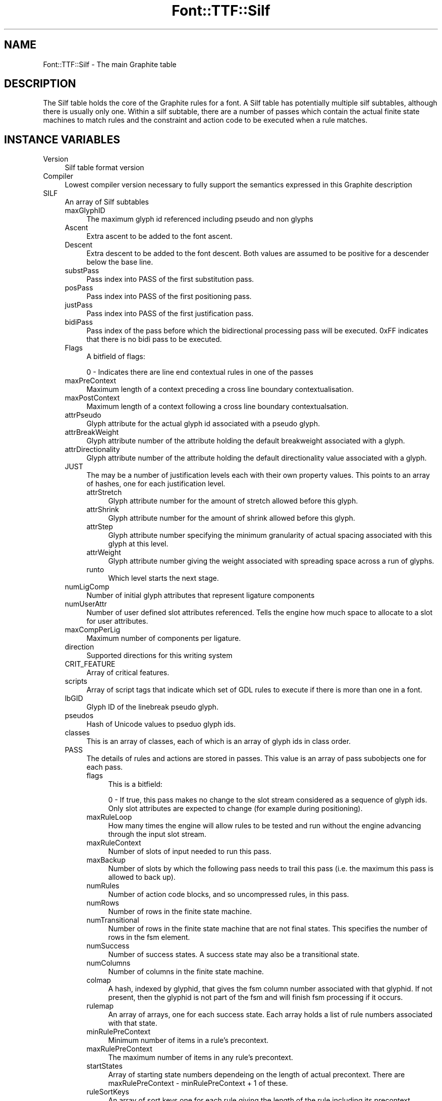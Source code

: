 .\" -*- mode: troff; coding: utf-8 -*-
.\" Automatically generated by Pod::Man 5.0102 (Pod::Simple 3.45)
.\"
.\" Standard preamble:
.\" ========================================================================
.de Sp \" Vertical space (when we can't use .PP)
.if t .sp .5v
.if n .sp
..
.de Vb \" Begin verbatim text
.ft CW
.nf
.ne \\$1
..
.de Ve \" End verbatim text
.ft R
.fi
..
.\" \*(C` and \*(C' are quotes in nroff, nothing in troff, for use with C<>.
.ie n \{\
.    ds C` ""
.    ds C' ""
'br\}
.el\{\
.    ds C`
.    ds C'
'br\}
.\"
.\" Escape single quotes in literal strings from groff's Unicode transform.
.ie \n(.g .ds Aq \(aq
.el       .ds Aq '
.\"
.\" If the F register is >0, we'll generate index entries on stderr for
.\" titles (.TH), headers (.SH), subsections (.SS), items (.Ip), and index
.\" entries marked with X<> in POD.  Of course, you'll have to process the
.\" output yourself in some meaningful fashion.
.\"
.\" Avoid warning from groff about undefined register 'F'.
.de IX
..
.nr rF 0
.if \n(.g .if rF .nr rF 1
.if (\n(rF:(\n(.g==0)) \{\
.    if \nF \{\
.        de IX
.        tm Index:\\$1\t\\n%\t"\\$2"
..
.        if !\nF==2 \{\
.            nr % 0
.            nr F 2
.        \}
.    \}
.\}
.rr rF
.\" ========================================================================
.\"
.IX Title "Font::TTF::Silf 3"
.TH Font::TTF::Silf 3 2016-08-03 "perl v5.40.0" "User Contributed Perl Documentation"
.\" For nroff, turn off justification.  Always turn off hyphenation; it makes
.\" way too many mistakes in technical documents.
.if n .ad l
.nh
.SH NAME
Font::TTF::Silf \- The main Graphite table
.SH DESCRIPTION
.IX Header "DESCRIPTION"
The Silf table holds the core of the Graphite rules for a font. A Silf table has
potentially multiple silf subtables, although there is usually only one. Within a silf subtable,
there are a number of passes which contain the actual finite state machines to match rules
and the constraint and action code to be executed when a rule matches.
.SH "INSTANCE VARIABLES"
.IX Header "INSTANCE VARIABLES"
.IP Version 4
.IX Item "Version"
Silf table format version
.IP Compiler 4
.IX Item "Compiler"
Lowest compiler version necessary to fully support the semantics expressed in this
Graphite description
.IP SILF 4
.IX Item "SILF"
An array of Silf subtables
.RS 4
.IP maxGlyphID 4
.IX Item "maxGlyphID"
The maximum glyph id referenced including pseudo and non glyphs
.IP Ascent 4
.IX Item "Ascent"
Extra ascent to be added to the font ascent.
.IP Descent 4
.IX Item "Descent"
Extra descent to be added to the font descent. Both values are assumed to be
positive for a descender below the base line.
.IP substPass 4
.IX Item "substPass"
Pass index into PASS of the first substitution pass.
.IP posPass 4
.IX Item "posPass"
Pass index into PASS of the first positioning pass.
.IP justPass 4
.IX Item "justPass"
Pass index into PASS of the first justification pass.
.IP bidiPass 4
.IX Item "bidiPass"
Pass index of the pass before which the bidirectional processing pass will be executed.
0xFF indicates that there is no bidi pass to be executed.
.IP Flags 4
.IX Item "Flags"
A bitfield of flags:
.Sp
.Vb 1
\&    0 \- Indicates there are line end contextual rules in one of the passes
.Ve
.IP maxPreContext 4
.IX Item "maxPreContext"
Maximum length of a context preceding a cross line boundary contextualisation.
.IP maxPostContext 4
.IX Item "maxPostContext"
Maximum length of a context following a cross line boundary contextualsation.
.IP attrPseudo 4
.IX Item "attrPseudo"
Glyph attribute for the actual glyph id associated with a pseudo glyph.
.IP attrBreakWeight 4
.IX Item "attrBreakWeight"
Glyph attribute number of the attribute holding the default breakweight associated with a glyph.
.IP attrDirectionality 4
.IX Item "attrDirectionality"
Glyph attribute number of the attribute holding the default directionality value associated with a glyph.
.IP JUST 4
.IX Item "JUST"
The may be a number of justification levels each with their own property values.
This points to an array of hashes, one for each justification level.
.RS 4
.IP attrStretch 4
.IX Item "attrStretch"
Glyph attribute number for the amount of stretch allowed before this glyph.
.IP attrShrink 4
.IX Item "attrShrink"
Glyph attribute number for the amount of shrink allowed before this glyph.
.IP attrStep 4
.IX Item "attrStep"
Glyph attribute number specifying the minimum granularity of actual spacing associated with this glyph at this level.
.IP attrWeight 4
.IX Item "attrWeight"
Glyph attribute number giving the weight associated with spreading space across a run of glyphs.
.IP runto 4
.IX Item "runto"
Which level starts the next stage.
.RE
.RS 4
.RE
.IP numLigComp 4
.IX Item "numLigComp"
Number of initial glyph attributes that represent ligature components
.IP numUserAttr 4
.IX Item "numUserAttr"
Number of user defined slot attributes referenced. Tells the engine how much space to
allocate to a slot for user attributes.
.IP maxCompPerLig 4
.IX Item "maxCompPerLig"
Maximum number of components per ligature.
.IP direction 4
.IX Item "direction"
Supported directions for this writing system
.IP CRIT_FEATURE 4
.IX Item "CRIT_FEATURE"
Array of critical features.
.IP scripts 4
.IX Item "scripts"
Array of script tags that indicate which set of GDL rules to execute if there is more than one in a font.
.IP lbGID 4
.IX Item "lbGID"
Glyph ID of the linebreak pseudo glyph.
.IP pseudos 4
.IX Item "pseudos"
Hash of Unicode values to pseduo glyph ids.
.IP classes 4
.IX Item "classes"
This is an array of classes, each of which is an array of glyph ids in class order.
.IP PASS 4
.IX Item "PASS"
The details of rules and actions are stored in passes. This value is an array of pass subobjects one for each pass.
.RS 4
.IP flags 4
.IX Item "flags"
This is a bitfield:
.Sp
.Vb 2
\&    0 \- If true, this pass makes no change to the slot stream considered as a sequence of glyph ids.
\&        Only slot attributes are expected to change (for example during positioning).
.Ve
.IP maxRuleLoop 4
.IX Item "maxRuleLoop"
How many times the engine will allow rules to be tested and run without the engine advancing through the
input slot stream.
.IP maxRuleContext 4
.IX Item "maxRuleContext"
Number of slots of input needed to run this pass.
.IP maxBackup 4
.IX Item "maxBackup"
Number of slots by which the following pass needs to trail this pass (i.e. the maximum this pass is allowed to back up).
.IP numRules 4
.IX Item "numRules"
Number of action code blocks, and so uncompressed rules, in this pass.
.IP numRows 4
.IX Item "numRows"
Number of rows in the finite state machine.
.IP numTransitional 4
.IX Item "numTransitional"
Number of rows in the finite state machine that are not final states. This specifies the number of rows in the fsm
element.
.IP numSuccess 4
.IX Item "numSuccess"
Number of success states. A success state may also be a transitional state.
.IP numColumns 4
.IX Item "numColumns"
Number of columns in the finite state machine.
.IP colmap 4
.IX Item "colmap"
A hash, indexed by glyphid, that gives the fsm column number associated with that glyphid. If not present, then
the glyphid is not part of the fsm and will finish fsm processing if it occurs.
.IP rulemap 4
.IX Item "rulemap"
An array of arrays, one for each success state. Each array holds a list of rule numbers associated with that state.
.IP minRulePreContext 4
.IX Item "minRulePreContext"
Minimum number of items in a rule's precontext.
.IP maxRulePreContext 4
.IX Item "maxRulePreContext"
The maximum number of items in any rule's precontext.
.IP startStates 4
.IX Item "startStates"
Array of starting state numbers dependeing on the length of actual precontext.
There are maxRulePreContext \- minRulePreContext + 1 of these.
.IP ruleSortKeys 4
.IX Item "ruleSortKeys"
An array of sort keys one for each rule giving the length of the rule including its precontext.
.IP rulePreContexts 4
.IX Item "rulePreContexts"
An array of precontext lengths for each rule.
.IP fsm 4
.IX Item "fsm"
A two dimensional array such that \f(CW$p\fR\->{'fsm'}[$row][$col] gives the row of the next node to try in the fsm.
.IP passConstraintLen 4
.IX Item "passConstraintLen"
Length in bytes of the passConstraint code.
.IP passConstraintCode 4
.IX Item "passConstraintCode"
A byte string holding the pass constraint code.
.IP constraintCode 4
.IX Item "constraintCode"
An array of byte strings holding the constraint code for each rule.
.IP actionCode 4
.IX Item "actionCode"
An array of byte strings holding the action code for each rule.
.RE
.RS 4
.RE
.RE
.RS 4
.RE
.ie n .SS @opcodes
.el .SS \f(CW@opcodes\fP
.IX Subsection "@opcodes"
Each array holds the name of the opcode, the number of operand bytes and a string describing the operands.
The characters in the string have the following meaning:
.PP
.Vb 10
\&    c \- lsb of class id
\&    C \- msb of class id
\&    f \- feature index
\&    g \- lsb of glyph attribute id
\&    G \- msb of glyph attribute id
\&    l \- lsb of a 32\-bit extension to a 16\-bit number
\&    L \- msb of a 32\-bit number
\&    m \- glyph metric id
\&    n \- lsb of a number
\&    N \- msb of a 16\-bit number
\&    o \- offset (jump)
\&    s \- slot reference
\&    S \- slot attribute id
\&    v \- variable number of following arguments
.Ve
.SS read
.IX Subsection "read"
Reads the Silf table into the internal data structure
.SS out
.IX Subsection "out"
Outputs a Silf data structure to a font file in binary format
.ie n .SS $t\->\fBminsize()\fP
.el .SS \f(CW$t\fP\->\fBminsize()\fP
.IX Subsection "$t->minsize()"
Returns the minimum size this table can be. If it is smaller than this, then the table
must be bad and should be deleted or whatever.
.SH AUTHOR
.IX Header "AUTHOR"
Martin Hosken <http://scripts.sil.org/FontUtils>.
.SH LICENSING
.IX Header "LICENSING"
Copyright (c) 1998\-2016, SIL International (http://www.sil.org)
.PP
This module is released under the terms of the Artistic License 2.0. 
For details, see the full text of the license in the file LICENSE.

